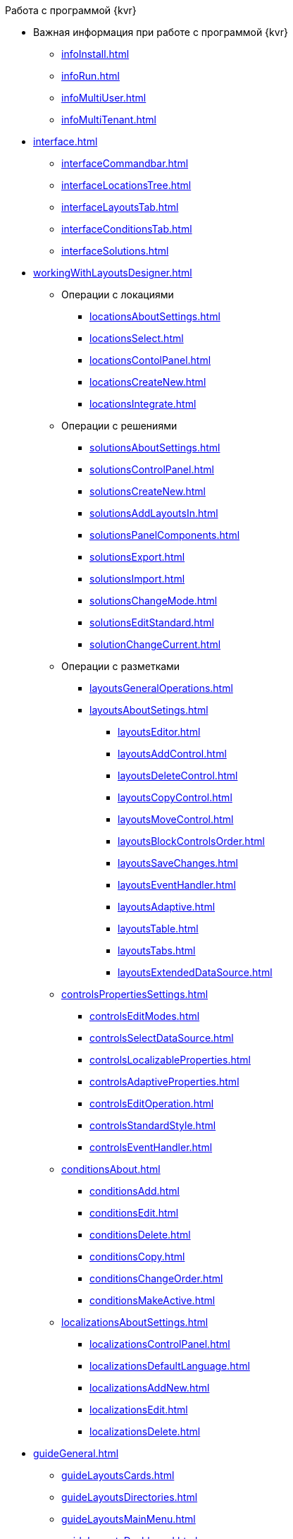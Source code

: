 .Работа с программой {kvr}
* Важная информация при работе с программой {kvr}
** xref:infoInstall.adoc[]
** xref:infoRun.adoc[]
** xref:infoMultiUser.adoc[]
** xref:infoMultiTenant.adoc[]

* xref:interface.adoc[]
** xref:interfaceCommandbar.adoc[]
** xref:interfaceLocationsTree.adoc[]
** xref:interfaceLayoutsTab.adoc[]
** xref:interfaceConditionsTab.adoc[]
** xref:interfaceSolutions.adoc[]

* xref:workingWithLayoutsDesigner.adoc[]

** Операции с локациями
*** xref:locationsAboutSettings.adoc[]
*** xref:locationsSelect.adoc[]
*** xref:locationsContolPanel.adoc[]
*** xref:locationsCreateNew.adoc[]
*** xref:locationsIntegrate.adoc[]

** Операции с решениями
*** xref:solutionsAboutSettings.adoc[]
*** xref:solutionsControlPanel.adoc[]
*** xref:solutionsCreateNew.adoc[]
*** xref:solutionsAddLayoutsIn.adoc[]
*** xref:solutionsPanelComponents.adoc[]
*** xref:solutionsExport.adoc[]
*** xref:solutionsImport.adoc[]
*** xref:solutionsChangeMode.adoc[]
*** xref:solutionsEditStandard.adoc[]
*** xref:solutionChangeCurrent.adoc[]

** Операции с разметками
*** xref:layoutsGeneralOperations.adoc[]

*** xref:layoutsAboutSetings.adoc[]
**** xref:layoutsEditor.adoc[]
**** xref:layoutsAddControl.adoc[]
**** xref:layoutsDeleteControl.adoc[]
**** xref:layoutsCopyControl.adoc[]
**** xref:layoutsMoveControl.adoc[]
**** xref:layoutsBlockControlsOrder.adoc[]
**** xref:layoutsSaveChanges.adoc[]
**** xref:layoutsEventHandler.adoc[]
**** xref:layoutsAdaptive.adoc[]
**** xref:layoutsTable.adoc[]
**** xref:layoutsTabs.adoc[]
**** xref:layoutsExtendedDataSource.adoc[]

** xref:controlsPropertiesSettings.adoc[]
*** xref:controlsEditModes.adoc[]
*** xref:controlsSelectDataSource.adoc[]
*** xref:controlsLocalizableProperties.adoc[]
*** xref:controlsAdaptiveProperties.adoc[]
*** xref:controlsEditOperation.adoc[]
*** xref:controlsStandardStyle.adoc[]
*** xref:controlsEventHandler.adoc[]

** xref:conditionsAbout.adoc[]
*** xref:conditionsAdd.adoc[]
*** xref:conditionsEdit.adoc[]
*** xref:conditionsDelete.adoc[]
*** xref:conditionsCopy.adoc[]
*** xref:conditionsChangeOrder.adoc[]
*** xref:conditionsMakeActive.adoc[]

** xref:localizationsAboutSettings.adoc[]
*** xref:localizationsControlPanel.adoc[]
*** xref:localizationsDefaultLanguage.adoc[]
*** xref:localizationsAddNew.adoc[]
*** xref:localizationsEdit.adoc[]
*** xref:localizationsDelete.adoc[]

* xref:guideGeneral.adoc[]
** xref:guideLayoutsCards.adoc[]
** xref:guideLayoutsDirectories.adoc[]
** xref:guideLayoutsMainMenu.adoc[]
** xref:guideLayoutsDashboard.adoc[]
** xref:guideLayoutsWebFrame.adoc[]
** xref:guideLayoutsUserProfile.adoc[]
** xref:guideUserPanel.adoc[]
** xref:guideBarCode.adoc[]
** xref:guideLayoutInLayout.adoc[]
** xref:guideUseCssStyles.adoc[]
** xref:guideAddDirectoryLink.adoc[]
** xref:guideAddCaseControl.adoc[]

* xref:ctrlLibraryStandard.adoc[]
** xref:ctrl/documentRoot.adoc[]
** xref:ctrlWebFrame.adoc[]
*** xref:ctrl/webFrame/webFrameHelpButton.adoc[]
*** xref:ctrl/webFrame/webFrameMainMenuButton.adoc[]
*** xref:ctrl/webFrame/webFrameBodyContainer.adoc[]
*** xref:ctrl/webFrame/webFrameMainMenuContainer.adoc[]
*** xref:ctrl/webFrame/webFrameHeaderContainer.adoc[]
*** xref:ctrl/webFrame/webFrameContentContainer.adoc[]
*** xref:ctrl/webFrame/webFrameCompanyLogo.adoc[]
*** xref:ctrl/webFrame/webFrameCurrentPageName.adoc[]
*** xref:ctrl/webFrame/webFrameNavigationBar.adoc[]
*** xref:ctrl/webFrame/webFrameNavigationBarBackButton.adoc[]
*** xref:ctrl/webFrame/webFrameNavigationBarCreateButton.adoc[]
*** xref:ctrl/webFrame/webFrameSearchPanel.adoc[]
*** xref:ctrl/webFrame/webFrameDirectorySearchPanel.adoc[]
*** xref:ctrl/webFrame/webFrameUserPanel.adoc[]
*** xref:ctrl/webFrame/barcodeSearchButton.adoc[]
*** xref:ctrl/webFrame/webFrameContent.adoc[]

** xref:ctrlFolderGroupDashboard.adoc[]
*** xref:ctrl/dashboard/folderGroupDashboardWidget.adoc[]
*** xref:ctrl/dashboard/folderDashboardWidget.adoc[]
*** xref:ctrl/dashboard/folderCardsDashboardWidget.adoc[]
*** xref:ctrl/dashboard/recentCardsDashboardWidget.adoc[]

** xref:ctrlMainMenu.adoc[]
*** xref:ctrl/mainMenu/mainMenuPinButton.adoc[]
*** xref:ctrl/mainMenu/configurableMainMenuContainerButton.adoc[]
*** xref:ctrl/mainMenu/refreshFoldersTreeButton.adoc[]
*** xref:ctrl/mainMenu/mainMenu.adoc[]
*** xref:ctrl/mainMenu/groupMainMenuItem.adoc[]
*** xref:ctrl/mainMenu/masterGroupMainMenuItem.adoc[]
*** xref:ctrl/mainMenu/configurableMainMenuContainer.adoc[]
*** xref:ctrl/mainMenu/rightMainMenuItemPanel.adoc[]
*** xref:ctrl/mainMenu/standardMainMenuContainer.adoc[]
*** xref:ctrl/mainMenu/folderMainMenuItem.adoc[]
*** xref:ctrl/mainMenu/searchResultsMainMenuItem.adoc[]
*** xref:ctrl/mainMenu/templateFolderMainMenuItem.adoc[]
*** xref:ctrl/mainMenu/groupFoldersMainMenuItem.adoc[]
*** xref:ctrl/mainMenu/userFoldersMainMenuItem.adoc[]
*** xref:ctrl/mainMenu/connectUserFoldersToConfigurableContainerScript.adoc[]
*** xref:ctrl/mainMenu/customHtmlPageMainMenuItem.adoc[]
*** xref:ctrl/mainMenu/layoutPageMainMenuItem.adoc[]
*** xref:ctrl/mainMenu/linkMainMenuItem.adoc[]

** xref:ctrlBatchOperations.adoc[]
*** xref:ctrl/batchOperations/batchDelegateOperation.adoc[]
*** xref:ctrl/batchOperations/batchOperationCopyCards.adoc[]
*** xref:ctrl/batchOperations/batchOperationMoveCards.adoc[]
*** xref:ctrl/batchOperations/batchOperationDeleteCards.adoc[]
*** xref:ctrl/batchOperations/noBatchOperationsMessage.adoc[]
*** xref:ctrl/batchOperations/batchSelectionState.adoc[]

** Компоненты папки
*** xref:ctrl/folderComponents/folderDataContext.adoc[]
*** xref:ctrl/folderComponents/folderGrid.adoc[]
*** xref:ctrl/folderComponents/folderName.adoc[]

** xref:ctrlSearchParameters.adoc[]
*** xref:ctrl/queryConditionsTable.adoc[]

** xref:ctrlUserProfileControls.adoc[]
*** xref:ctrl/userProfile/cryptoProInfo.adoc[]
*** xref:ctrl/userProfile/userInfo.adoc[]
*** xref:ctrl/userProfile/dvWebToolInfo.adoc[]
*** xref:ctrl/userProfile/resetSettings.adoc[]
*** xref:ctrl/userProfile/unlockCards.adoc[]
*** xref:ctrl/userProfile/buttonPositionsSelection.adoc[]
*** xref:ctrl/userProfile/userCulture.adoc[]

** Системные
*** xref:ctrl/system/stateButtons.adoc[]
*** xref:ctrl/system/cardNode.adoc[]
*** xref:ctrl/system/state.adoc[]
*** xref:ctrl/system/cardManagement.adoc[]

** Согласование
*** xref:ctrl/approval/childTasksPerforming.adoc[]
*** xref:ctrl/approval/agreementList.adoc[]
*** xref:ctrl/approval/displayInitiator.adoc[]
*** xref:ctrl/approval/agreementManagement.adoc[]
*** xref:ctrl/approval/commentFile.adoc[]
*** xref:ctrl/approval/approvalFilePanel.adoc[]
*** xref:ctrl/approval/agreementHistory.adoc[]
*** xref:ctrl/approval/cardApprovalCycle.adoc[]
*** xref:ctrl/approval/cardApprovalStage.adoc[]

** Специальные
*** xref:ctrl/special/htmlView.adoc[]
*** xref:ctrl/special/autoConsolidation.adoc[]
*** xref:ctrl/special/address.adoc[]
*** xref:ctrl/special/tasksTree.adoc[]
*** xref:ctrl/special/tasks.adoc[]
*** xref:ctrl/special/taskDelegationInfo.adoc[]
*** xref:ctrl/special/history.adoc[]
*** xref:ctrl/special/printButton.adoc[]
*** xref:ctrl/special/createRelatedCardButton.adoc[]
*** xref:ctrl/special/scanButton.adoc[]
*** xref:ctrl/special/comments.adoc[]
*** xref:ctrl/special/numerator.adoc[]
*** xref:ctrl/special/taskCardCompletionOption.adoc[]
*** xref:ctrl/special/displayPerformers.adoc[]
*** xref:ctrl/special/acquaintanceManagement.adoc[]
*** xref:ctrl/special/groupTaskCardPerformersPanel.adoc[]
*** xref:ctrl/special/taskCardReportPanel.adoc[]
*** xref:ctrl/special/completeTaskConditionsTable.adoc[]
*** xref:ctrl/special/filePreview.adoc[]
*** xref:ctrl/special/uniquenessCheck.adoc[]
*** xref:ctrl/special/searchingResults.adoc[]
*** xref:ctrl/special/taskCardParentGroup.adoc[]
*** xref:ctrl/special/fileList.adoc[]
*** xref:ctrl/special/timeOfPerfomance.adoc[]
*** xref:ctrl/special/cardLink.adoc[]
*** xref:ctrl/special/links.adoc[]
**** xref:ctrl/special/linksLinkDescription.adoc[]
**** xref:ctrl/special/linksBatchOperations.adoc[]
*** xref:ctrl/special/tasksTable.adoc[]
*** xref:ctrl/special/taskCardFilePanel.adoc[]
*** xref:ctrl/special/taskGroupWorkStatus.adoc[]
*** xref:ctrl/special/exportESignButton.adoc[]

** Справочники
*** xref:ctrl/directories/folder.adoc[]
*** xref:ctrl/directories/staffDirectoryItems.adoc[]
*** xref:ctrl/directories/displayStaffUnit.adoc[]
*** xref:ctrl/directories/partner.adoc[]
*** xref:ctrl/directories/staffDepartment.adoc[]
*** xref:ctrl/directories/partnersDepartment.adoc[]
*** xref:ctrl/directories/employee.adoc[]
*** xref:ctrl/directories/employees.adoc[]
*** xref:ctrl/directories/staffDirectory.adoc[]
*** xref:ctrl/directories/directoryDesignerRow.adoc[]

** Стандартные
*** xref:ctrl/standard/htmlTag.adoc[]
*** xref:ctrl/standard/url.adoc[]
*** xref:ctrl/standard/radioGroup.adoc[]
*** xref:ctrl/standard/dateTimePicker.adoc[]
*** xref:ctrl/standard/image.adoc[]
*** xref:ctrl/standard/button.adoc[]
*** xref:ctrl/standard/layoutIconButton.adoc[]
*** xref:ctrl/standard/locationContainer.adoc[]
*** xref:ctrl/standard/label.adoc[]
*** xref:ctrl/standard/dropdown.adoc[]
*** xref:ctrl/standard/textBox.adoc[]
*** xref:ctrl/standard/textArea.adoc[]
*** xref:ctrl/standard/filePicker.adoc[]
**** xref:ctrl/standard/tableWorkWithFiles.adoc[]
*** xref:ctrl/standard/checkBox.adoc[]
*** xref:ctrl/standard/number.adoc[]

** Таблица
*** xref:ctrl/table/tableColumn.adoc[]
*** xref:ctrl/table/table.adoc[]
*** xref:ctrl/table/addFileToTable.adoc[]
*** xref:ctrl/table/downloadAllTableFiles.adoc[]

** Фильтр папки
*** xref:ctrl/gridFilter/gridFilterResetButton.adoc[]
*** xref:ctrl/gridFilter/gridFilterItems.adoc[]

** xref:ctrlLayoutElements.adoc[]
*** xref:ctrl/layoutElements/block.adoc[]
*** xref:ctrl/layoutElements/tab.adoc[]
*** xref:ctrl/layoutElements/savingButtons.adoc[]
*** xref:ctrl/layoutElements/rowContainer.adoc[]
*** xref:ctrl/layoutElements/tabPage.adoc[]

** Номенклатура дел
*** xref:ctrl/nomenclatureOfCases/nomenclatureDirectory.adoc[]
*** xref:ctrl/nomenclatureOfCases/archiveCase.adoc[]
*** xref:ctrl/nomenclatureOfCases/documentView.adoc[]

* Приложения
** xref:selectLayout.adoc[]
